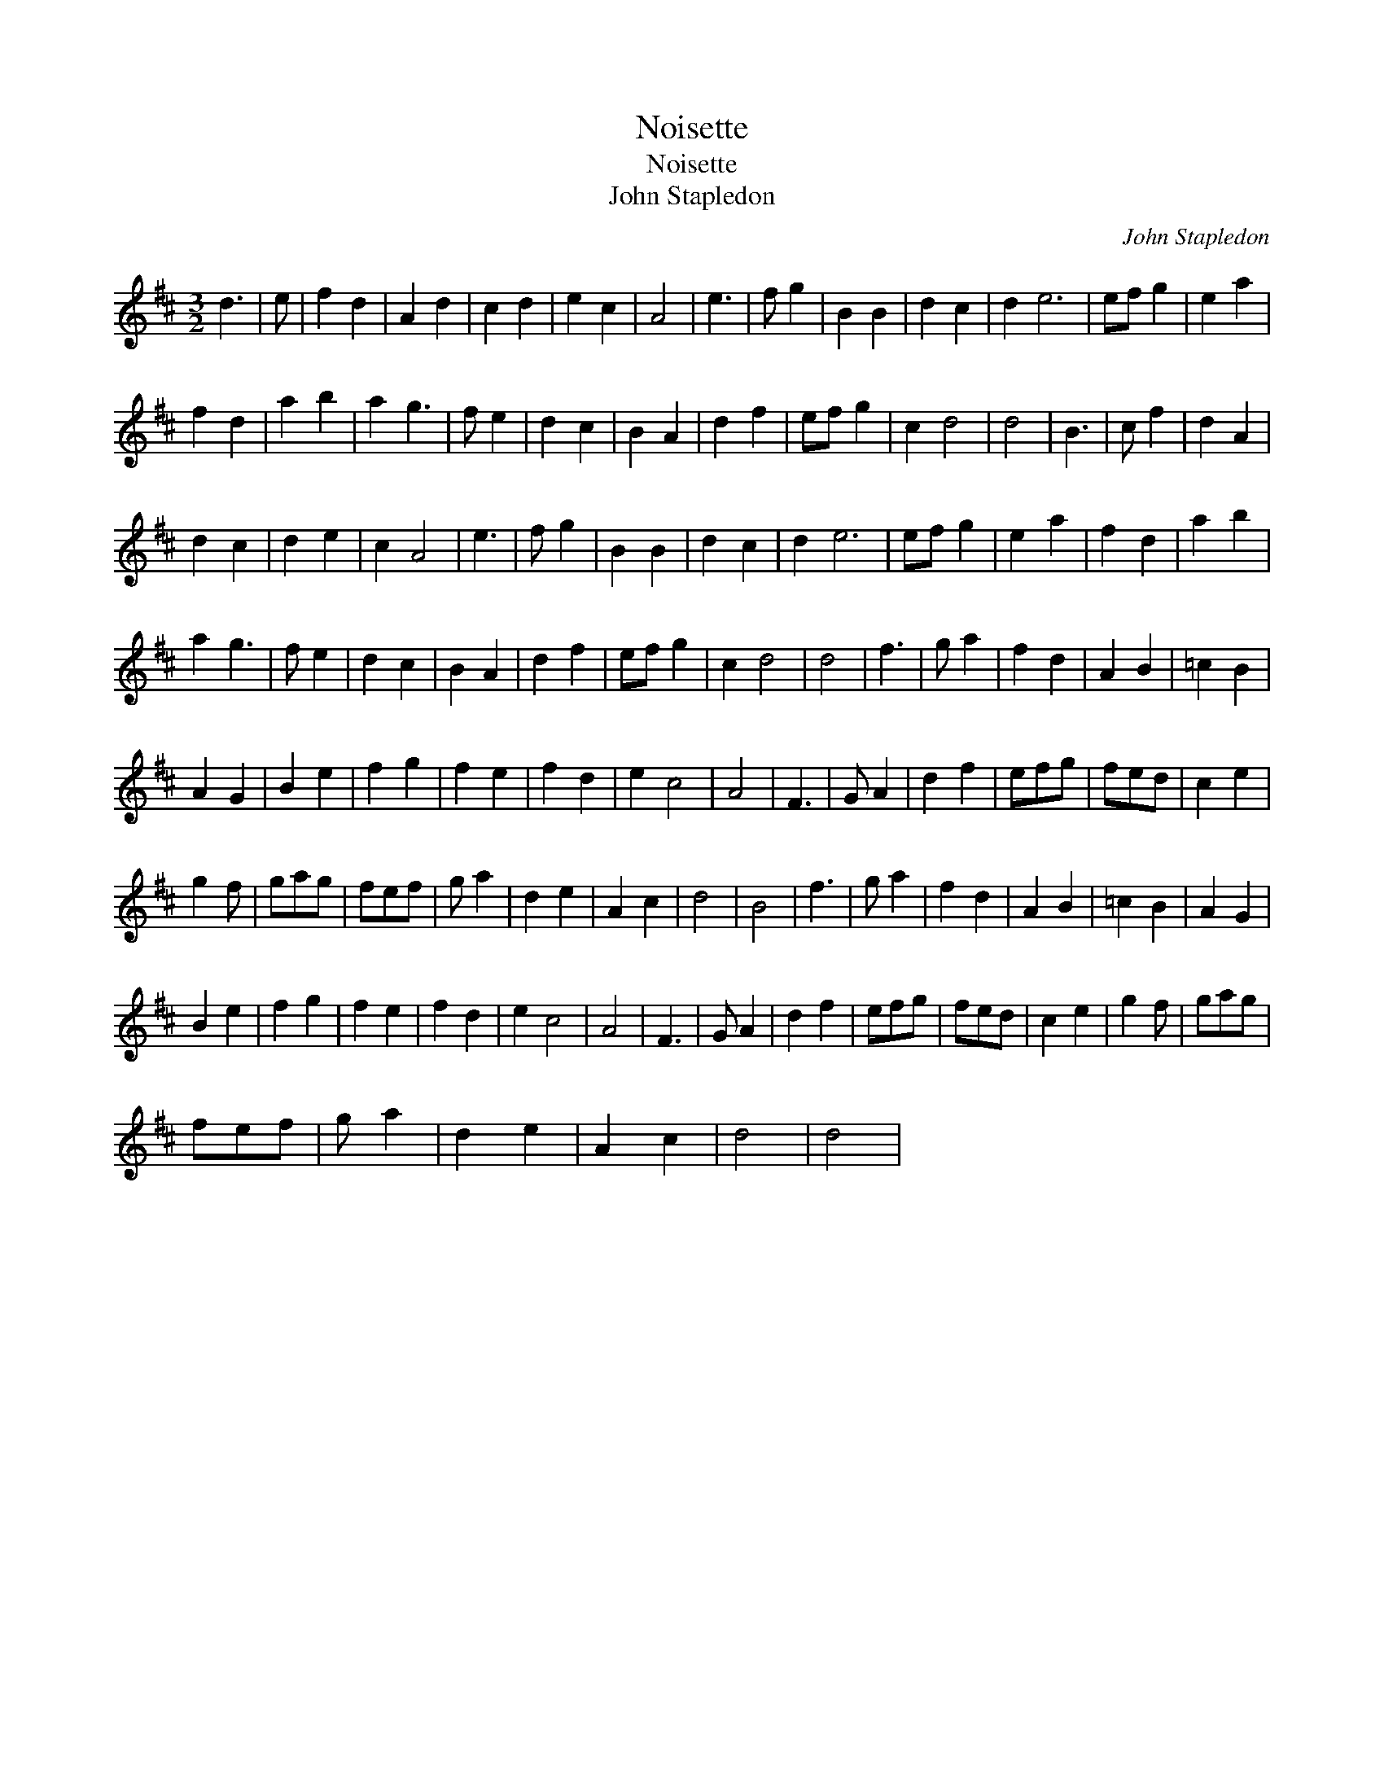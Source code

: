 X:1
T:Noisette
T:Noisette
T:John Stapledon
C:John Stapledon
L:1/8
M:3/2
K:D
V:1 treble 
V:1
 d3 | e | f2 d2 | A2 d2 | c2 d2 | e2 c2 | A4 | e3 | f g2 | B2 B2 | d2 c2 | d2 e6 | ef g2 | e2 a2 | %14
 f2 d2 | a2 b2 | a2 g3 | f e2 | d2 c2 | B2 A2 | d2 f2 | ef g2 | c2 d4 | d4 | B3 | c f2 | d2 A2 | %27
 d2 c2 | d2 e2 | c2 A4 | e3 | f g2 | B2 B2 | d2 c2 | d2 e6 | ef g2 | e2 a2 | f2 d2 | a2 b2 | %39
 a2 g3 | f e2 | d2 c2 | B2 A2 | d2 f2 | ef g2 | c2 d4 | d4 | f3 | g a2 | f2 d2 | A2 B2 | =c2 B2 | %52
 A2 G2 | B2 e2 | f2 g2 | f2 e2 | f2 d2 | e2 c4 | A4 | F3 | G A2 | d2 f2 | efg | fed | c2 e2 | %65
 g2 f | gag | fef | g a2 | d2 e2 | A2 c2 | d4 | B4 | f3 | g a2 | f2 d2 | A2 B2 | =c2 B2 | A2 G2 | %79
 B2 e2 | f2 g2 | f2 e2 | f2 d2 | e2 c4 | A4 | F3 | G A2 | d2 f2 | efg | fed | c2 e2 | g2 f | gag | %93
 fef | g a2 | d2 e2 | A2 c2 | d4 | d4 | %99

